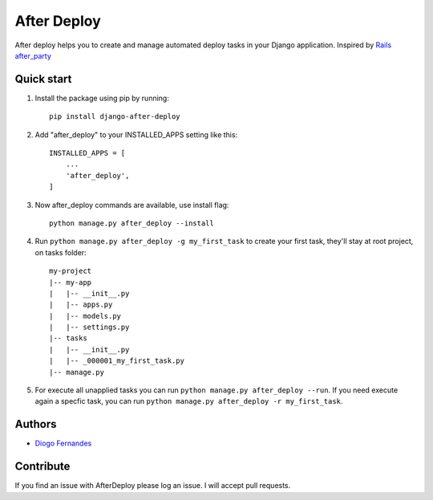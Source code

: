 ============
After Deploy
============

After deploy helps you to create and manage automated deploy tasks in your Django application. Inspired by `Rails after_party`_

Quick start
-----------

1. Install the package using pip by running::

    pip install django-after-deploy

2. Add "after_deploy" to your INSTALLED_APPS setting like this::

    INSTALLED_APPS = [
        ...
        'after_deploy',
    ]

3. Now after_deploy commands are available, use install flag::

    python manage.py after_deploy --install

4. Run ``python manage.py after_deploy -g my_first_task`` to create your first task, they'll stay at root project, on tasks folder::

    my-project
    |-- my-app
    |   |-- __init__.py
    |   |-- apps.py
    |   |-- models.py
    |   |-- settings.py
    |-- tasks
    |   |-- __init__.py
    |   |-- _000001_my_first_task.py
    |-- manage.py

5. For execute all unapplied tasks you can run ``python manage.py after_deploy --run``. If you need execute again a specfic task, you can run ``python manage.py after_deploy -r my_first_task``.

Authors
-------

- `Diogo Fernandes`_

Contribute
----------

If you find an issue with AfterDeploy please log an issue. I will accept pull requests.

.. _Rails after_party: https://github.com/theSteveMitchell/after_party.
.. _Diogo Fernandes: https://github.com/dfop02
